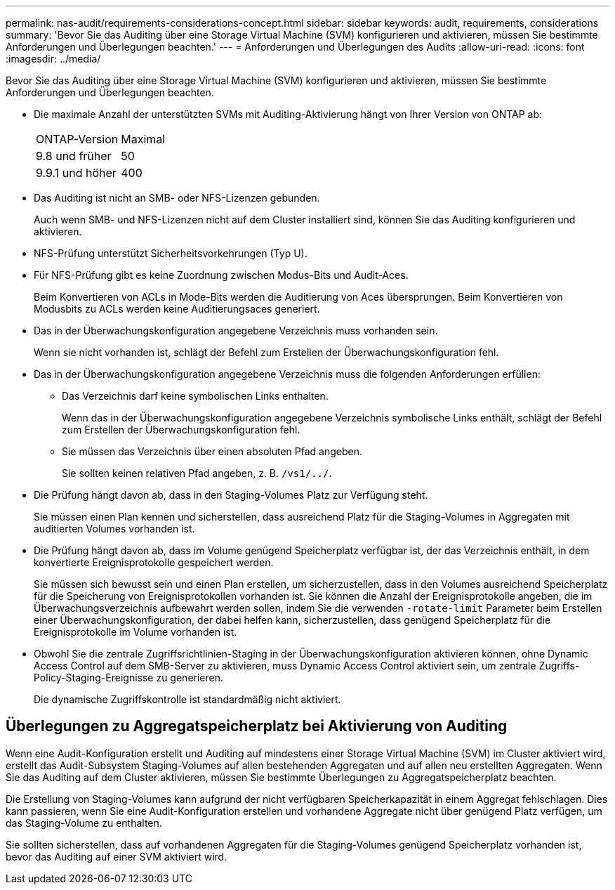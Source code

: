 ---
permalink: nas-audit/requirements-considerations-concept.html 
sidebar: sidebar 
keywords: audit, requirements, considerations 
summary: 'Bevor Sie das Auditing über eine Storage Virtual Machine (SVM) konfigurieren und aktivieren, müssen Sie bestimmte Anforderungen und Überlegungen beachten.' 
---
= Anforderungen und Überlegungen des Audits
:allow-uri-read: 
:icons: font
:imagesdir: ../media/


[role="lead"]
Bevor Sie das Auditing über eine Storage Virtual Machine (SVM) konfigurieren und aktivieren, müssen Sie bestimmte Anforderungen und Überlegungen beachten.

* Die maximale Anzahl der unterstützten SVMs mit Auditing-Aktivierung hängt von Ihrer Version von ONTAP ab:
+
|===


| ONTAP-Version | Maximal 


| 9.8 und früher | 50 


| 9.9.1 und höher | 400 
|===
* Das Auditing ist nicht an SMB- oder NFS-Lizenzen gebunden.
+
Auch wenn SMB- und NFS-Lizenzen nicht auf dem Cluster installiert sind, können Sie das Auditing konfigurieren und aktivieren.

* NFS-Prüfung unterstützt Sicherheitsvorkehrungen (Typ U).
* Für NFS-Prüfung gibt es keine Zuordnung zwischen Modus-Bits und Audit-Aces.
+
Beim Konvertieren von ACLs in Mode-Bits werden die Auditierung von Aces übersprungen. Beim Konvertieren von Modusbits zu ACLs werden keine Auditierungsaces generiert.

* Das in der Überwachungskonfiguration angegebene Verzeichnis muss vorhanden sein.
+
Wenn sie nicht vorhanden ist, schlägt der Befehl zum Erstellen der Überwachungskonfiguration fehl.

* Das in der Überwachungskonfiguration angegebene Verzeichnis muss die folgenden Anforderungen erfüllen:
+
** Das Verzeichnis darf keine symbolischen Links enthalten.
+
Wenn das in der Überwachungskonfiguration angegebene Verzeichnis symbolische Links enthält, schlägt der Befehl zum Erstellen der Überwachungskonfiguration fehl.

** Sie müssen das Verzeichnis über einen absoluten Pfad angeben.
+
Sie sollten keinen relativen Pfad angeben, z. B. `/vs1/../`.



* Die Prüfung hängt davon ab, dass in den Staging-Volumes Platz zur Verfügung steht.
+
Sie müssen einen Plan kennen und sicherstellen, dass ausreichend Platz für die Staging-Volumes in Aggregaten mit auditierten Volumes vorhanden ist.

* Die Prüfung hängt davon ab, dass im Volume genügend Speicherplatz verfügbar ist, der das Verzeichnis enthält, in dem konvertierte Ereignisprotokolle gespeichert werden.
+
Sie müssen sich bewusst sein und einen Plan erstellen, um sicherzustellen, dass in den Volumes ausreichend Speicherplatz für die Speicherung von Ereignisprotokollen vorhanden ist. Sie können die Anzahl der Ereignisprotokolle angeben, die im Überwachungsverzeichnis aufbewahrt werden sollen, indem Sie die verwenden `-rotate-limit` Parameter beim Erstellen einer Überwachungskonfiguration, der dabei helfen kann, sicherzustellen, dass genügend Speicherplatz für die Ereignisprotokolle im Volume vorhanden ist.

* Obwohl Sie die zentrale Zugriffsrichtlinien-Staging in der Überwachungskonfiguration aktivieren können, ohne Dynamic Access Control auf dem SMB-Server zu aktivieren, muss Dynamic Access Control aktiviert sein, um zentrale Zugriffs-Policy-Staging-Ereignisse zu generieren.
+
Die dynamische Zugriffskontrolle ist standardmäßig nicht aktiviert.





== Überlegungen zu Aggregatspeicherplatz bei Aktivierung von Auditing

Wenn eine Audit-Konfiguration erstellt und Auditing auf mindestens einer Storage Virtual Machine (SVM) im Cluster aktiviert wird, erstellt das Audit-Subsystem Staging-Volumes auf allen bestehenden Aggregaten und auf allen neu erstellten Aggregaten. Wenn Sie das Auditing auf dem Cluster aktivieren, müssen Sie bestimmte Überlegungen zu Aggregatspeicherplatz beachten.

Die Erstellung von Staging-Volumes kann aufgrund der nicht verfügbaren Speicherkapazität in einem Aggregat fehlschlagen. Dies kann passieren, wenn Sie eine Audit-Konfiguration erstellen und vorhandene Aggregate nicht über genügend Platz verfügen, um das Staging-Volume zu enthalten.

Sie sollten sicherstellen, dass auf vorhandenen Aggregaten für die Staging-Volumes genügend Speicherplatz vorhanden ist, bevor das Auditing auf einer SVM aktiviert wird.
